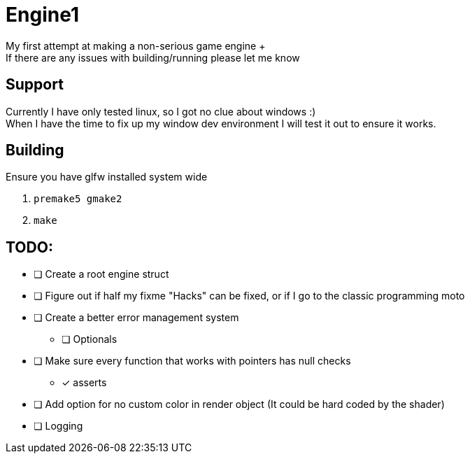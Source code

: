 = Engine1
My first attempt at making a non-serious game engine +
If there are any issues with building/running please let me know

== Support
Currently I have only tested linux, so I got no clue about windows :) +
When I have the time to fix up my window dev environment I will test it out to ensure it works.

== Building
Ensure you have glfw installed system wide

. ``premake5 gmake2``
. ``make``

== TODO:
* [ ] Create a root engine struct
* [ ] Figure out if half my fixme "Hacks" can be fixed, or if I go to the classic programming moto
* [ ] Create a better error management system
** [ ] Optionals
* [ ] Make sure every function that works with pointers has null checks
** [x] asserts
* [ ] Add option for no custom color in render object (It could be hard coded by the shader)
* [ ] Logging
